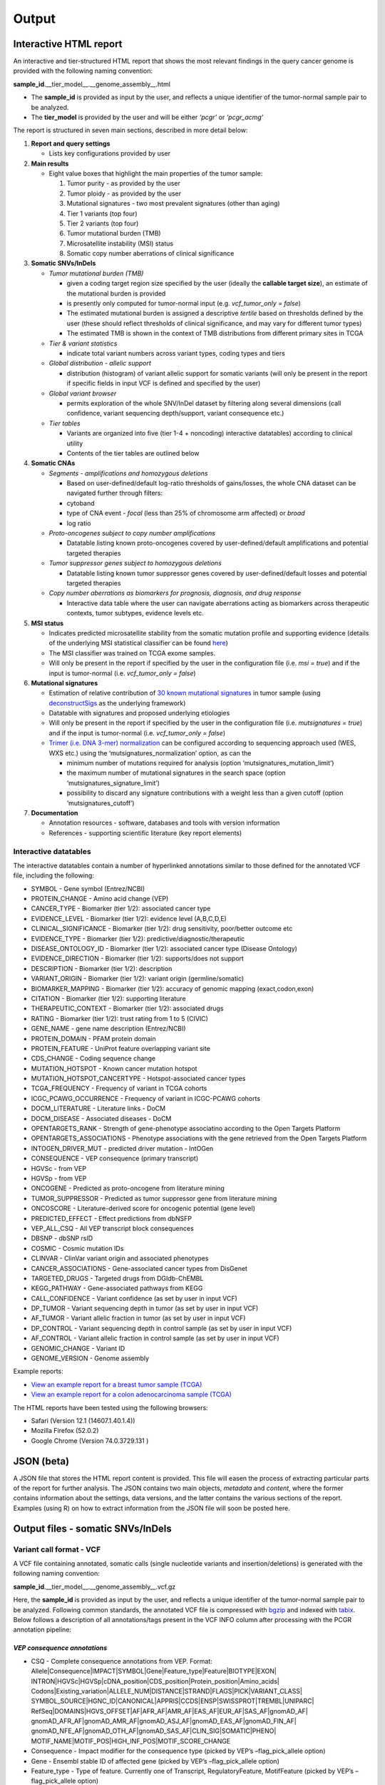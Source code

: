 Output
------

Interactive HTML report
~~~~~~~~~~~~~~~~~~~~~~~

An interactive and tier-structured HTML report that shows the most
relevant findings in the query cancer genome is provided with the
following naming convention:

**sample_id**.__tier_model__.__genome_assembly__.html

-  The **sample_id** is provided as input by the user, and reflects a
   unique identifier of the tumor-normal sample pair to be analyzed.
-  The **tier_model** is provided by the user and will be either
   *‘pcgr’* or *‘pcgr_acmg’*

The report is structured in seven main sections, described in more
detail below:

1. **Report and query settings**

   -  Lists key configurations provided by user

2. **Main results**

   -  Eight value boxes that highlight the main properties of the tumor
      sample:

      1. Tumor purity - as provided by the user
      2. Tumor ploidy - as provided by the user
      3. Mutational signatures - two most prevalent signatures (other
         than aging)
      4. Tier 1 variants (top four)
      5. Tier 2 variants (top four)
      6. Tumor mutational burden (TMB)
      7. Microsatellite instability (MSI) status
      8. Somatic copy number aberrations of clinical significance

3. **Somatic SNVs/InDels**

   -  *Tumor mutational burden (TMB)*

      -  given a coding target region size specified by the user
         (ideally the **callable target size**), an estimate of the
         mutational burden is provided
      -  is presently only computed for tumor-normal input (e.g.
         *vcf_tumor_only = false*)
      -  The estimated mutational burden is assigned a descriptive
         *tertile* based on thresholds defined by the user (these should
         reflect thresholds of clinical significance, and may vary for
         different tumor types)
      -  The estimated TMB is shown in the context of TMB distributions
         from different primary sites in TCGA

   -  *Tier & variant statistics*

      -  indicate total variant numbers across variant types, coding
         types and tiers

   -  *Global distribution - allelic support*

      -  distribution (histogram) of variant allelic support for somatic
         variants (will only be present in the report if specific fields
         in input VCF is defined and specified by the user)

   -  *Global variant browser*

      -  permits exploration of the whole SNV/InDel dataset by filtering
         along several dimensions (call confidence, variant sequencing
         depth/support, variant consequence etc.)

   -  *Tier tables*

      -  Variants are organized into five (tier 1-4 + noncoding)
         interactive datatables) according to clinical utility
      -  Contents of the tier tables are outlined below

4. **Somatic CNAs**

   -  *Segments - amplifications and homozygous deletions*

      -  Based on user-defined/default log-ratio thresholds of
         gains/losses, the whole CNA dataset can be navigated further
         through filters:
      -  cytoband
      -  type of CNA event - *focal* (less than 25% of chromosome arm
         affected) or *broad*
      -  log ratio

   -  *Proto-oncogenes subject to copy number amplifications*

      -  Datatable listing known proto-oncogenes covered by
         user-defined/default amplifications and potential targeted
         therapies

   -  *Tumor suppressor genes subject to homozygous deletions*

      -  Datatable listing known tumor suppressor genes covered by
         user-defined/default losses and potential targeted therapies

   -  *Copy number aberrations as biomarkers for prognosis, diagnosis,
      and drug response*

      -  Interactive data table where the user can navigate aberrations
         acting as biomarkers across therapeutic contexts, tumor
         subtypes, evidence levels etc.

5. **MSI status**

   -  Indicates predicted microsatellite stability from the somatic
      mutation profile and supporting evidence (details of the
      underlying MSI statistical classifier can be found
      `here <http://rpubs.com/sigven/msi_classification_v3>`__)
   -  The MSI classifier was trained on TCGA exome samples.
   -  Will only be present in the report if specified by the user in the
      configuration file (i.e. *msi = true*) and if the input is
      tumor-normal (i.e. *vcf_tumor_only = false*)

6. **Mutational signatures**

   -  Estimation of relative contribution of `30 known mutational
      signatures <http://cancer.sanger.ac.uk/cosmic/signatures>`__ in
      tumor sample (using
      `deconstructSigs <https://github.com/raerose01/deconstructSigs>`__
      as the underlying framework)
   -  Datatable with signatures and proposed underlying etiologies
   -  Will only be present in the report if specified by the user in the
      configuration file (i.e. *mutsignatures = true*) and if the input
      is tumor-normal (i.e. *vcf_tumor_only = false*)
   -  `Trimer (i.e. DNA 3-mer)
      normalization <https://github.com/raerose01/deconstructSigs>`__
      can be configured according to sequencing approach used (WES, WXS
      etc.) using the ‘mutsignatures_normalization’ option, as can the

      -  minimum number of mutations required for analysis (option
         ‘mutsignatures_mutation_limit’)
      -  the maximum number of mutational signatures in the search space
         (option ‘mutsignatures_signature_limit’)
      -  possibility to discard any signature contributions with a
         weight less than a given cutoff (option ‘mutsignatures_cutoff’)

7. **Documentation**

   -  Annotation resources - software, databases and tools with version
      information
   -  References - supporting scientific literature (key report
      elements)

Interactive datatables
^^^^^^^^^^^^^^^^^^^^^^

The interactive datatables contain a number of hyperlinked annotations
similar to those defined for the annotated VCF file, including the
following:

-  SYMBOL - Gene symbol (Entrez/NCBI)
-  PROTEIN_CHANGE - Amino acid change (VEP)
-  CANCER_TYPE - Biomarker (tier 1/2): associated cancer type
-  EVIDENCE_LEVEL - Biomarker (tier 1/2): evidence level (A,B,C,D,E)
-  CLINICAL_SIGNIFICANCE - Biomarker (tier 1/2): drug sensitivity,
   poor/better outcome etc
-  EVIDENCE_TYPE - Biomarker (tier 1/2):
   predictive/diagnostic/therapeutic
-  DISEASE_ONTOLOGY_ID - Biomarker (tier 1/2): associated cancer type
   (Disease Ontology)
-  EVIDENCE_DIRECTION - Biomarker (tier 1/2): supports/does not support
-  DESCRIPTION - Biomarker (tier 1/2): description
-  VARIANT_ORIGIN - Biomarker (tier 1/2): variant origin
   (germline/somatic)
-  BIOMARKER_MAPPING - Biomarker (tier 1/2): accuracy of genomic mapping
   (exact,codon,exon)
-  CITATION - Biomarker (tier 1/2): supporting literature
-  THERAPEUTIC_CONTEXT - Biomarker (tier 1/2): associated drugs
-  RATING - Biomarker (tier 1/2): trust rating from 1 to 5 (CIVIC)
-  GENE_NAME - gene name description (Entrez/NCBI)
-  PROTEIN_DOMAIN - PFAM protein domain
-  PROTEIN_FEATURE - UniProt feature overlapping variant site
-  CDS_CHANGE - Coding sequence change
-  MUTATION_HOTSPOT - Known cancer mutation hotspot
-  MUTATION_HOTSPOT_CANCERTYPE - Hotspot-associated cancer types
-  TCGA_FREQUENCY - Frequency of variant in TCGA cohorts
-  ICGC_PCAWG_OCCURRENCE - Frequency of variant in ICGC-PCAWG cohorts
-  DOCM_LITERATURE - Literature links - DoCM
-  DOCM_DISEASE - Associated diseases - DoCM
-  OPENTARGETS_RANK - Strength of gene-phenotype associatino according
   to the Open Targets Platform
-  OPENTARGETS_ASSOCIATIONS - Phenotype associations with the gene
   retrieved from the Open Targets Platform
-  INTOGEN_DRIVER_MUT - predicted driver mutation - IntOGen
-  CONSEQUENCE - VEP consequence (primary transcript)
-  HGVSc - from VEP
-  HGVSp - from VEP
-  ONCOGENE - Predicted as proto-oncogene from literature mining
-  TUMOR_SUPPRESSOR - Predicted as tumor suppressor gene from literature
   mining
-  ONCOSCORE - Literature-derived score for oncogenic potential (gene
   level)
-  PREDICTED_EFFECT - Effect predictions from dbNSFP
-  VEP_ALL_CSQ - All VEP transcript block consequences
-  DBSNP - dbSNP rsID
-  COSMIC - Cosmic mutation IDs
-  CLINVAR - ClinVar variant origin and associated phenotypes
-  CANCER_ASSOCIATIONS - Gene-associated cancer types from DisGenet
-  TARGETED_DRUGS - Targeted drugs from DGIdb-ChEMBL
-  KEGG_PATHWAY - Gene-associated pathways from KEGG
-  CALL_CONFIDENCE - Variant confidence (as set by user in input VCF)
-  DP_TUMOR - Variant sequencing depth in tumor (as set by user in input
   VCF)
-  AF_TUMOR - Variant allelic fraction in tumor (as set by user in input
   VCF)
-  DP_CONTROL - Variant sequencing depth in control sample (as set by
   user in input VCF)
-  AF_CONTROL - Variant allelic fraction in control sample (as set by
   user in input VCF)
-  GENOMIC_CHANGE - Variant ID
-  GENOME_VERSION - Genome assembly

Example reports:

-  `View an example report for a breast tumor sample
   (TCGA) <http://folk.uio.no/sigven/tumor_sample.BRCA.pcgr_acmg.grch37.0.8.0.html>`__
-  `View an example report for a colon adenocarcinoma sample
   (TCGA) <http://folk.uio.no/sigven/tumor_sample.COAD.pcgr_acmg.grch37.0.8.0.html>`__

The HTML reports have been tested using the following browsers:

-  Safari (Version 12.1 (14607.1.40.1.4))
-  Mozilla Firefox (52.0.2)
-  Google Chrome (Version 74.0.3729.131 )

JSON (beta)
~~~~~~~~~~~

A JSON file that stores the HTML report content is provided. This file
will easen the process of extracting particular parts of the report for
further analysis. The JSON contains two main objects, *metadata* and
*content*, where the former contains information about the settings,
data versions, and the latter contains the various sections of the
report. Examples (using R) on how to extract information from the JSON
file will soon be posted here.

Output files - somatic SNVs/InDels
~~~~~~~~~~~~~~~~~~~~~~~~~~~~~~~~~~

Variant call format - VCF
^^^^^^^^^^^^^^^^^^^^^^^^^

A VCF file containing annotated, somatic calls (single nucleotide
variants and insertion/deletions) is generated with the following naming
convention:

**sample_id**.__tier_model__.__genome_assembly__.vcf.gz

Here, the **sample_id** is provided as input by the user, and reflects a
unique identifier of the tumor-normal sample pair to be analyzed.
Following common standards, the annotated VCF file is compressed with
`bgzip <http://www.htslib.org/doc/tabix.html>`__ and indexed with
`tabix <http://www.htslib.org/doc/tabix.html>`__. Below follows a
description of all annotations/tags present in the VCF INFO column after
processing with the PCGR annotation pipeline:

*VEP consequence annotations*
'''''''''''''''''''''''''''''

-  CSQ - Complete consequence annotations from VEP. Format:
   Allele|Consequence|IMPACT|SYMBOL|Gene|Feature_type|Feature|BIOTYPE|EXON\|
   INTRON|HGVSc|HGVSp|cDNA_position|CDS_position|Protein_position|Amino_acids\|
   Codons|Existing_variation|ALLELE_NUM|DISTANCE|STRAND|FLAGS|PICK|VARIANT_CLASS\|
   SYMBOL_SOURCE|HGNC_ID|CANONICAL|APPRIS|CCDS|ENSP|SWISSPROT|TREMBL|UNIPARC\|
   RefSeq|DOMAINS|HGVS_OFFSET|AF|AFR_AF|AMR_AF|EAS_AF|EUR_AF|SAS_AF|gnomAD_AF\|
   gnomAD_AFR_AF|gnomAD_AMR_AF|gnomAD_ASJ_AF|gnomAD_EAS_AF|gnomAD_FIN_AF\|
   gnomAD_NFE_AF|gnomAD_OTH_AF|gnomAD_SAS_AF|CLIN_SIG|SOMATIC|PHENO\|
   MOTIF_NAME|MOTIF_POS|HIGH_INF_POS|MOTIF_SCORE_CHANGE
-  Consequence - Impact modifier for the consequence type (picked by
   VEP’s –flag_pick_allele option)
-  Gene - Ensembl stable ID of affected gene (picked by VEP’s
   –flag_pick_allele option)
-  Feature_type - Type of feature. Currently one of Transcript,
   RegulatoryFeature, MotifFeature (picked by VEP’s –flag_pick_allele
   option)
-  Feature - Ensembl stable ID of feature (picked by VEP’s
   –flag_pick_allele option)
-  cDNA_position - Relative position of base pair in cDNA sequence
   (picked by VEP’s –flag_pick_allele option)
-  CDS_position - Relative position of base pair in coding sequence
   (picked by VEP’s –flag_pick_allele option)
-  CDS_CHANGE - Coding, transcript-specific sequence annotation (picked
   by VEP’s –flag_pick_allele option)
-  AMINO_ACID_START - Protein position indicating absolute start of
   amino acid altered (fetched from Protein_position)
-  AMINO_ACID_END - Protein position indicating absolute end of amino
   acid altered (fetched from Protein_position)
-  Protein_position - Relative position of amino acid in protein (picked
   by VEP’s –flag_pick_allele option)
-  Amino_acids - Only given if the variant affects the protein-coding
   sequence (picked by VEP’s –flag_pick_allele option)
-  Codons - The alternative codons with the variant base in upper case
   (picked by VEP’s –flag_pick_allele option)
-  IMPACT - Impact modifier for the consequence type (picked by VEP’s
   –flag_pick_allele option)
-  VARIANT_CLASS - Sequence Ontology variant class (picked by VEP’s
   –flag_pick_allele option)
-  SYMBOL - Gene symbol (picked by VEP’s –flag_pick_allele option)
-  SYMBOL_ENTREZ - Official gene symbol as provided by NCBI’s Entrez
   gene
-  SYMBOL_SOURCE - The source of the gene symbol (picked by VEP’s
   –flag_pick_allele option)
-  STRAND - The DNA strand (1 or -1) on which the transcript/feature
   lies (picked by VEP’s –flag_pick_allele option)
-  ENSP - The Ensembl protein identifier of the affected transcript
   (picked by VEP’s –flag_pick_allele option)
-  FLAGS - Transcript quality flags: cds_start_NF: CDS 5’, incomplete
   cds_end_NF: CDS 3’ incomplete (picked by VEP’s –flag_pick_allele
   option)
-  SWISSPROT - Best match UniProtKB/Swiss-Prot accession of protein
   product (picked by VEP’s –flag_pick_allele option)
-  TREMBL - Best match UniProtKB/TrEMBL accession of protein product
   (picked by VEP’s –flag_pick_allele option)
-  UNIPARC - Best match UniParc accession of protein product (picked by
   VEP’s –flag_pick_allele option)
-  HGVSc - The HGVS coding sequence name (picked by VEP’s
   –flag_pick_allele option)
-  HGVSp - The HGVS protein sequence name (picked by VEP’s
   –flag_pick_allele option)
-  HGVSp_short - The HGVS protein sequence name, short version (picked
   by VEP’s –flag_pick_allele option)
-  HGVS_OFFSET - Indicates by how many bases the HGVS notations for this
   variant have been shifted (picked by VEP’s –flag_pick_allele option)
-  MOTIF_NAME - The source and identifier of a transcription factor
   binding profile aligned at this position (picked by VEP’s
   –flag_pick_allele option)
-  MOTIF_POS - The relative position of the variation in the aligned
   TFBP (picked by VEP’s –flag_pick_allele option)
-  HIGH_INF_POS - A flag indicating if the variant falls in a high
   information position of a transcription factor binding profile (TFBP)
   (picked by VEP’s –flag_pick_allele option)
-  MOTIF_SCORE_CHANGE - The difference in motif score of the reference
   and variant sequences for the TFBP (picked by VEP’s –flag_pick_allele
   option)
-  CELL_TYPE - List of cell types and classifications for regulatory
   feature (picked by VEP’s –flag_pick_allele option)
-  CANONICAL - A flag indicating if the transcript is denoted as the
   canonical transcript for this gene (picked by VEP’s –flag_pick_allele
   option)
-  CCDS - The CCDS identifier for this transcript, where applicable
   (picked by VEP’s –flag_pick_allele option)
-  INTRON - The intron number (out of total number) (picked by VEP’s
   –flag_pick_allele option)
-  EXON - The exon number (out of total number) (picked by VEP’s
   –flag_pick_allele option)
-  LAST_EXON - Logical indicator for last exon of transcript (picked by
   VEP’s –flag_pick_allele option)
-  LAST_INTRON - Logical indicator for last intron of transcript (picked
   by VEP’s –flag_pick_allele option)
-  DISTANCE - Shortest distance from variant to transcript (picked by
   VEP’s –flag_pick_allele option)
-  BIOTYPE - Biotype of transcript or regulatory feature (picked by
   VEP’s –flag_pick_allele option)
-  TSL - Transcript support level (picked by VEP’s –flag_pick_allele
   option)>
-  PUBMED - PubMed ID(s) of publications that cite existing variant -
   VEP
-  PHENO - Indicates if existing variant is associated with a phenotype,
   disease or trait - VEP
-  GENE_PHENO - Indicates if overlapped gene is associated with a
   phenotype, disease or trait - VEP
-  ALLELE_NUM - Allele number from input; 0 is reference, 1 is first
   alternate etc - VEP
-  REFSEQ_MATCH - The RefSeq transcript match status; contains a number
   of flags indicating whether this RefSeq transcript matches the
   underlying reference sequence and/or an Ensembl transcript (picked by
   VEP’s –flag_pick_allele option)
-  PICK - Indicates if this block of consequence data was picked by
   VEP’s –flag_pick_allele option
-  VEP_ALL_CONSEQUENCE - All transcript consequences
   (Consequence:SYMBOL:Feature_type:Feature:BIOTYPE) - VEP
-  EXONIC_STATUS - Indicates if variant consequence type is ‘exonic’ or
   ‘nonexonic’. We here define ‘exonic’ as any variant with either of
   the following consequence:

   -  stop_gained / stop_lost
   -  start_lost
   -  frameshift_variant
   -  missense_variant
   -  splice_donor_variant
   -  splice_acceptor_variant
   -  inframe_insertion / inframe_deletion
   -  synonymous_variant
   -  protein_altering

-  CODING_STATUS - Indicates if primary variant consequence type is
   ‘coding’ or ‘noncoding’ (wrt. protein-alteration). ‘coding’ variants
   are here defined as those with an ‘exonic’ status, with the exception
   of synonymous variants

*Gene information*
''''''''''''''''''

-  ENTREZ_ID - `Entrez <http://www.ncbi.nlm.nih.gov/gene>`__ gene
   identifier
-  APPRIS - Principal isoform flags according to the `APPRIS principal
   isoform database <http://appris.bioinfo.cnio.es/#/downloads>`__
-  UNIPROT_ID - `UniProt <http://www.uniprot.org>`__ identifier
-  UNIPROT_ACC - `UniProt <http://www.uniprot.org>`__ accession(s)
-  ENSEMBL_GENE_ID - Ensembl gene identifier for VEP’s picked transcript
   (*ENSGXXXXXXX*)
-  ENSEMBL_TRANSCRIPT_ID - Ensembl transcript identifier for VEP’s
   picked transcript (*ENSTXXXXXX*)
-  REFSEQ_MRNA - Corresponding RefSeq transcript(s) identifier for VEP’s
   picked transcript (*NM_XXXXX*)
-  CORUM_ID - Associated protein complexes (identifiers) from
   `CORUM <http://mips.helmholtz-muenchen.de/corum/>`__
-  DISGENET_CUI - Tumor types associated with gene, as found in
   DisGeNET. Tumor types are listed as unique
   `MedGen <https://www.ncbi.nlm.nih.gov/medgen/>`__ concept IDs
   (*CUIs*)
-  TUMOR_SUPPRESSOR - Gene is predicted as tumor suppressor candidate
   according to
   (`CancerMine <https://zenodo.org/record/2662509#.XNM4VtMzaL5>`__)
-  ONCOGENE - Gene is predicted as an oncogene according to
   (`CancerMine <https://zenodo.org/record/2662509#.XNM4VtMzaL5>`__)
-  ONCOSCORE - Literature-derived score for cancer gene relevance
   `Bioconductor/OncoScore <http://bioconductor.org/packages/release/bioc/html/OncoScore.html>`__,
   range from 0 (low oncogenic potential) to 1 (high oncogenic
   potential)
-  INTOGEN_DRIVER - Gene is predicted as a cancer driver in the `IntoGen
   Cancer Drivers Database <https://www.intogen.org/downloads>`__
-  TCGA_DRIVER - Gene is predicted as a cancer driver in the `TCGA
   pan-cancer analysis of cancer driver genes and
   mutations <https://www.ncbi.nlm.nih.gov/pubmed/29625053>`__

*Variant effect and protein-coding information*
'''''''''''''''''''''''''''''''''''''''''''''''

-  MUTATION_HOTSPOT - mutation hotspot codon in
   `cancerhotspots.org <http://cancerhotspots.org/>`__. Format:
   gene_symbol \| codon \| q-value
-  MUTATION_HOTSPOT_TRANSCRIPT - hotspot-associated transcripts (Ensembl
   transcript ID)
-  MUTATION_HOTSPOT_CANCERTYPE - hotspot-associated cancer types (from
   cancerhotspots.org)
-  UNIPROT_FEATURE - Overlapping protein annotations from `UniProt
   KB <http://www.uniprot.org>`__
-  PFAM_DOMAIN - Pfam domain identifier (from VEP)
-  INTOGEN_DRIVER_MUT - Indicates if existing variant is predicted as
   driver mutation from IntoGen Catalog of Driver Mutations
-  PUTATIVE_DRIVER_MUTATION - Variant is predicted as driver mutation in
   the `TCGA pan-cancer analysis of cancer driver genes and
   mutations <https://www.ncbi.nlm.nih.gov/pubmed/29625053>`__
-  EFFECT_PREDICTIONS - All predictions of effect of variant on protein
   function and pre-mRNA splicing from `database of non-synonymous
   functional predictions -
   dbNSFP <https://sites.google.com/site/jpopgen/dbNSFP>`__. Predicted
   effects are provided by different sources/algorithms (separated by
   ‘&’):

   1.  `SIFT <https://sift.bii.a-star.edu.sg/>`__
   2.  `SIFT4G <https://sift.bii.a-star.edu.sg/sift4g/>`__
   3.  `LRT <http://www.genetics.wustl.edu/jflab/lrt_query.html>`__
       (2009)
   4.  `MutationTaster <http://www.mutationtaster.org/>`__ (data release
       Nov 2015)
   5.  `MutationAssessor <http://mutationassessor.org/>`__ (release 3)
   6.  `FATHMM <http://fathmm.biocompute.org.uk>`__ (v2.3)
   7.  `PROVEAN <http://provean.jcvi.org/index.php>`__ (v1.1 Jan 2015)
   8.  `FATHMM_MKL <http://fathmm.biocompute.org.uk/fathmmMKL.htm>`__
   9.  `PRIMATEAI <https://www.nature.com/articles/s41588-018-0167-z>`__
   10. `DEOGEN2 <https://www.ncbi.nlm.nih.gov/pmc/articles/PMC5570203/>`__
   11. `DBNSFP_CONSENSUS_SVM <https://www.ncbi.nlm.nih.gov/pubmed/25552646>`__
       (Ensembl/consensus prediction, based on support vector machines)
   12. `DBNSFP_CONSENSUS_LR <https://www.ncbi.nlm.nih.gov/pubmed/25552646>`__
       (Ensembl/consensus prediction, logistic regression based)
   13. `SPLICE_SITE_EFFECT_ADA <http://nar.oxfordjournals.org/content/42/22/13534>`__
       (Ensembl/consensus prediction of splice-altering SNVs, based on
       adaptive boosting)
   14. `SPLICE_SITE_EFFECT_RF <http://nar.oxfordjournals.org/content/42/22/13534>`__
       (Ensembl/consensus prediction of splice-altering SNVs, based on
       random forest)
   15. `M-CAP <http://bejerano.stanford.edu/MCAP>`__
   16. `MutPred <http://mutpred.mutdb.org>`__
   17. `GERP <http://mendel.stanford.edu/SidowLab/downloads/gerp/>`__

-  SIFT_DBNSFP - predicted effect from SIFT (dbNSFP)
-  SIFT4G_DBNSFP - predicted effect from SIFT4G (dbNSFP)
-  PROVEAN_DBNSFP - predicted effect from PROVEAN (dbNSFP)
-  MUTATIONTASTER_DBNSFP - predicted effect from MUTATIONTASTER (dbNSFP)
-  MUTATIONASSESSOR_DBNSFP - predicted effect from MUTATIONASSESSOR
   (dbNSFP)
-  M_CAP_DBNSFP - predicted effect from M-CAP (dbNSFP)
-  MUTPRED_DBNSFP - score from MUTPRED (dbNSFP)
-  FATHMM_DBNSFP - predicted effect from FATHMM (dbNSFP)
-  PRIMATEAI_DBNSFP - predicted effect from PRIMATEAI (dbNSFP)
-  DEOGEN2_DBNSFP - predicted effect from DEOGEN2 (dbNSFP)
-  FATHMM_MKL_DBNSFP - predicted effect from FATHMM-mkl (dbNSFP)
-  META_LR_DBNSFP - predicted effect from ensemble prediction (logistic
   regression - dbNSFP)
-  SPLICE_SITE_RF_DBNSFP - predicted effect of splice site disruption,
   using random forest (dbscSNV)
-  SPLICE_SITE_ADA_DBNSFP - predicted effect of splice site disruption,
   using boosting (dbscSNV)

*Variant frequencies/annotations in germline/somatic databases*
'''''''''''''''''''''''''''''''''''''''''''''''''''''''''''''''

-  AFR_AF_GNOMAD - African/American germline allele frequency (`Genome
   Aggregation Database release
   2 <http://gnomad.broadinstitute.org/>`__)
-  AMR_AF_GNOMAD - American germline allele frequency (`Genome
   Aggregation Database release
   2 <http://gnomad.broadinstitute.org/>`__)
-  GLOBAL_AF_GNOMAD - Adjusted global germline allele frequency (`Genome
   Aggregation Database release
   2 <http://gnomad.broadinstitute.org/>`__)
-  SAS_AF_GNOMAD - South Asian germline allele frequency (`Genome
   Aggregation Database release
   2 <http://gnomad.broadinstitute.org/>`__)
-  EAS_AF_GNOMAD - East Asian germline allele frequency (`Genome
   Aggregation Database release
   2 <http://gnomad.broadinstitute.org/>`__)
-  FIN_AF_GNOMAD - Finnish germline allele frequency (`Genome
   Aggregation Database release
   2 <http://gnomad.broadinstitute.org/>`__)
-  NFE_AF_GNOMAD - Non-Finnish European germline allele frequency
   (`Genome Aggregation Database release
   2 <http://gnomad.broadinstitute.org/>`__)
-  OTH_AF_GNOMAD - Other germline allele frequency (`Genome Aggregation
   Database release 2 <http://gnomad.broadinstitute.org/>`__)
-  ASJ_AF_GNOMAD - Ashkenazi Jewish allele frequency (`Genome
   Aggregation Database release
   2 <http://gnomad.broadinstitute.org/>`__)
-  AFR_AF_1KG - `1000G Project - phase 3 <http://www.1000genomes.org>`__
   germline allele frequency for samples from AFR (African)
-  AMR_AF_1KG - `1000G Project - phase 3 <http://www.1000genomes.org>`__
   germline allele frequency for samples from AMR (Ad Mixed American)
-  EAS_AF_1KG - `1000G Project - phase 3 <http://www.1000genomes.org>`__
   germline allele frequency for samples from EAS (East Asian)
-  EUR_AF_1KG - `1000G Project - phase 3 <http://www.1000genomes.org>`__
   germline allele frequency for samples from EUR (European)
-  SAS_AF_1KG - `1000G Project - phase 3 <http://www.1000genomes.org>`__
   germline allele frequency for samples from SAS (South Asian)
-  GLOBAL_AF_1KG - `1000G Project - phase
   3 <http://www.1000genomes.org>`__ germline allele frequency for all
   1000G project samples (global)
-  DBSNPRSID - `dbSNP <http://www.ncbi.nlm.nih.gov/SNP/>`__ reference
   ID, as provided by VEP
-  COSMIC_MUTATION_ID - Mutation identifier in `Catalog of somatic
   mutations in
   cancer <http://cancer.sanger.ac.uk/cancergenome/projects/cosmic/>`__
   database, as provided by VEP
-  TCGA_PANCANCER_COUNT - Raw variant count across all TCGA tumor types
-  TCGA_FREQUENCY - Frequency of variant across TCGA tumor types.
   Format: tumortype\| percent affected|affected cases|total cases
-  ICGC_PCAWG_OCCURRENCE - Mutation occurrence in
   `ICGC-PCAWG <http://docs.icgc.org/pcawg/>`__. By project:
   project_code|affected_donors|tested_donors|frequency)
-  ICGC_PCAWG_AFFECTED_DONORS - Number of donors with the current
   mutation in `ICGC-PCAWG <http://docs.icgc.org/pcawg/>`__

*Clinical associations*
'''''''''''''''''''''''

-  CLINVAR_MSID - `ClinVar <http://www.ncbi.nlm.nih.gov/clinvar>`__
   Measure Set/Variant ID
-  CLINVAR_ALLELE_ID - `ClinVar <http://www.ncbi.nlm.nih.gov/clinvar>`__
   allele ID
-  CLINVAR_PMID - Associated Pubmed IDs for variant in
   `ClinVar <http://www.ncbi.nlm.nih.gov/clinvar>`__ - germline
   state-of-origin
-  CLINVAR_HGVSP - Protein variant expression using HGVS nomenclature
-  CLINVAR_PMID_SOMATIC - Associated Pubmed IDs for variant in
   `ClinVar <http://www.ncbi.nlm.nih.gov/clinvar>`__ - somatic
   state-of-origin
-  CLINVAR_CLNSIG - Clinical significance for variant in
   `ClinVar <http://www.ncbi.nlm.nih.gov/clinvar>`__ - germline
   state-of-origin
-  CLINVAR_CLNSIG_SOMATIC - Clinical significance for variant in
   `ClinVar <http://www.ncbi.nlm.nih.gov/clinvar>`__ - somatic
   state-of-origin
-  CLINVAR_MEDGEN_CUI - Associated
   `MedGen <https://www.ncbi.nlm.nih.gov/medgen/>`__ concept identifiers
   (*CUIs*) - germline state-of-origin
-  CLINVAR_MEDGEN_CUI_SOMATIC - Associated
   `MedGen <https://www.ncbi.nlm.nih.gov/medgen/>`__ concept identifiers
   (*CUIs*) - somatic state-of-origin
-  CLINVAR_VARIANT_ORIGIN - Origin of variant (somatic, germline, de
   novo etc.) for variant in
   `ClinVar <http://www.ncbi.nlm.nih.gov/clinvar>`__
-  CLINVAR_REVIEW_STATUS_STARS - Rating of the
   `ClinVar <http://www.ncbi.nlm.nih.gov/clinvar>`__ variant (0-4 stars)
   with respect to level of review
-  DOCM_PMID - Associated Pubmed IDs for variant in `Database of Curated
   Mutations <http://docm.genome.wustl.edu>`__
-  OPENTARGETS_DISEASE_ASSOCS - Associations between protein targets and
   disease based on multiple lines of evidence (mutations,affected
   pathways,GWAS, literature etc). Format:
   CUI:EFO_ID:IS_DIRECT:OVERALL_SCORE
-  OPENTARGETS_TRACTABILITY_COMPOUND - Confidence for the existence of a
   modulator (small molecule) that interacts with the target to elicit a
   desired biological effect
-  OPENTARGETS_TRACTABILITY_ANTIBODY - Confidence for the existence of a
   modulator (antibody) that interacts with the target to elicit a
   desired biological effect

*Other*
'''''''

-  CHEMBL_COMPOUND_ID - antineoplastic drugs targeting the encoded
   protein (from `Drug-Gene Interaction
   Database <http://dgidb.genome.wustl.edu/>`__, drugs are listed as
   `ChEMBL <https://www.ebi.ac.uk/chembl/>`__ compound identifiers)
-  CIVIC_ID, CIVIC_ID_2 - Variant identifiers in the `CIViC
   database <http://civic.genome.wustl.edu>`__, CIVIC_ID refers to
   markers mapped at variant level, CIVIC_ID_2 refers to region markers
   (codon, exon etc.)
-  CBMDB_ID - Variant identifier in the `Cancer Biomarkers
   database <https://www.cancergenomeinterpreter.org/biomarkers>`__

Tab-separated values (TSV)
^^^^^^^^^^^^^^^^^^^^^^^^^^

Annotated List of all SNVs/InDels
'''''''''''''''''''''''''''''''''

We provide a tab-separated values file with most important annotations
for SNVs/InDels. The file has the following naming convention:

**sample_id**.__tier_model__.__genome_assembly__.snvs_indels.tiers.tsv

The SNVs/InDels are organized into different **tiers** (as defined above
for the HTML report)

The following variables are included in the tiered TSV file:

::

   1. CHROM - Chromosome
   2. POS - Position (VCF-based)
   3. REF - Reference allele
   4. ALT - Alternate allele
   5. GENOMIC_CHANGE - Identifier for variant at the genome (VCF) level, e.g. 1:g.152382569A>G
         Format: (<chrom>:g.<position><ref_allele>><alt_allele>)
   6. GENOME_VERSION - Assembly version, e.g. GRCh37
   7. VCF_SAMPLE_ID - Sample identifier
   8. VARIANT_CLASS - Variant type, e.g. SNV/insertion/deletion
   9. SYMBOL - Gene symbol
   10. GENE_NAME - Gene description
   11. CCDS - CCDS identifier
   12. CANONICAL - indication of canonical transcript
   13. ENTREZ_ID - Entrez gene identifier
   14. UNIPROT_ID - UniProt protein identifier
   15. ENSEMBL_TRANSCRIPT_ID - Ensembl transcript identifier
   16. ENSEMBL_GENE_ID - Ensembl gene identifier
   17. REFSEQ_MRNA - RefSeq mRNA identifier
   18. ONCOSCORE - Literature-derived score for cancer gene relevance
   19. ONCOGENE - Gene is predicted as an oncogene according to literature mining (CancerMine)
   20. TUMOR_SUPPRESSOR - Gene is predicted as tumor suppressor according to literature mining (CancerMine)
   21. DISGENET_CUI - Associated tumor types from DisGeNET (MedGen concept IDs)
   22. DISGENET_TERMS - Associated tumor types from DisGeNET (MedGen concept terms)
   23. CONSEQUENCE - Variant consequence (as defined above for VCF output:
       Consequence)
   24. PROTEIN_CHANGE - Protein change (HGVSp without reference accession)
   25. PROTEIN_DOMAIN - Protein domain
   26. CODING_STATUS - Coding variant status wrt. protein alteration ('coding' or 'noncoding')
   27. EXONIC_STATUS - Exonic variant status ('exonic' or 'nonexonic')
   28. CDS_CHANGE - composite VEP-based variable for coding change, format:
       Consequence:Feature:cDNA_position:EXON:HGVSp_short
   29. HGVSp
   30. HGVSc
   31. EFFECT_PREDICTIONS - as defined above for VCF
   32. MUTATION_HOTSPOT - mutation hotspot codon in
       cancerhotspots.org. Format: gene_symbol | codon | q-value
   33. MUTATION_HOTSPOT_TRANSCRIPT - hotspot-associated transcripts (Ensembl transcript ID)
   34. MUTATION_HOTSPOT_CANCERTYPE - hotspot-associated cancer types (from cancerhotspots.org)
   35. PUTATIVE_DRIVER_MUTATION - Indicates if variant is predicted as
       driver mutation from TCGA's PanCancer study of cancer driver mutation
   36. VEP_ALL_CSQ - all VEP transcript block consequences
   37. DBSNPRSID - dbSNP reference cluster ID
   38. COSMIC_MUTATION_ID - COSMIC mutation ID
   39. TCGA_PANCANCER_COUNT - Raw variant count across all TCGA tumor types
   40. TCGA_FREQUENCY - Frequency of variant across TCGA tumor types. Format: tumortype|
   percent affected|affected cases|total cases
   41. ICGC_PCAWG_OCCURRENCE - Mutation occurrence in ICGC-PCAWG by project:
   project_code|affected_donors|tested_donors|frequency
   42. CHEMBL_COMPOUND_ID - Compounds (as ChEMBL IDs) that target the encoded protein (from DGIdb)
   43. CHEMBL_COMPOUND_TERMS - Compounds (as drug names) that target the encoded protein (from DGIdb)
   44. SIMPLEREPEATS_HIT - Variant overlaps UCSC _simpleRepeat_ sequence repeat track
   45. WINMASKER_HIT - Variant overlaps UCSC _windowmaskerSdust_ sequence repeat track
   46. OPENTARGETS_RANK - OpenTargets association score (between 0 and 1) for gene (maximum across cancer phenotypes)
   47. CLINVAR - ClinVar association: variant origin and associated traits
   48. CLINVAR_CLNSIG - clinical significance of ClinVar variant
   49. GLOBAL_AF_GNOMAD - global germline allele frequency in gnomAD
   50. GLOBAL_AF_1KG - 1000G Project - phase 3, germline allele frequency
   51. CALL_CONFIDENCE - confidence indicator for somatic variant
   52. DP_TUMOR - sequencing depth at variant site (tumor sample)
   53. AF_TUMOR - allelic fraction of alternate allele (tumor sample)
   54. DP_CONTROL - sequencing depth at variant site (control sample)
   55. AF_CONTROL - allelic fraction of alternate allele (control sample)
   56. TIER
   57. TIER_DESCRIPTION

**NOTE**: The user has the possibility to append the TSV file with data
from other tags in the input VCF of interest (i.e. using the
*custom_tags* option in the TOML configuration file)

Output files - somatic copy number aberrations
~~~~~~~~~~~~~~~~~~~~~~~~~~~~~~~~~~~~~~~~~~~~~~

.. _tab-separated-values-tsv-1:

1. Tab-separated values (TSV)
^^^^^^^^^^^^^^^^^^^^^^^^^^^^^

Copy number segments are intersected with the genomic coordinates of all
transcripts from `GENCODE’s basic gene
annotation <https://www.gencodegenes.org/releases/current.html>`__. In
addition, PCGR attaches cancer-relevant annotations for the affected
transcripts. The naming convention of the compressed TSV file is as
follows:

**sample_id**.__tier_model__.__genome_assembly__.cna_segments.tsv.gz

The format of the compressed TSV file is the following:

::

   1. chrom - chromosome
   2. segment_start - start of copy number segment
   3. segment_end - end of copy number segment
   4. segment_length_Mb - length of segment in Mb
   5. event_type - focal or broad (covering more than 25% of chromosome arm)
   6. cytoband
   7. LogR - Copy log-ratio
   8. ensembl_gene_id
   9. symbol - gene symbol
   10. ensembl_transcript_id
   11. transcript_start
   12. transcript_end
   13. transcript_overlap_percent - percent of transcript length covered by CN segment
   14. name - gene name description
   15. biotype - type of gene
   16. disgenet_cui - tumor types associated with gene (from DisGeNET, tumor types
      are listed as MedGen concept IDs (CUI)
   17. tsgene - tumor suppressor gene status (CancerMine literature database)
   18. p_oncogene - oncogene status (CancerMine literature database)
   19. intogen_drivers - predicted driver gene status (IntoGen Cancer Drivers Database)
   20. chembl_compound_id - antineoplastic drugs targeting the encoded protein
      (from DGIdb, drugs are listed as ChEMBL compound identifiers)
   21. gencode_gene_biotype
   22. gencode_tag
   23. gencode_release

